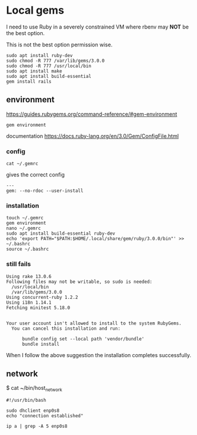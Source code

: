 * Local gems

I need to use Ruby in a severely constrained VM where rbenv may *NOT* be the
best option.

This is not the best option permission wise.

#+begin_example
sudo apt install ruby-dev
sudo chmod -R 777 /var/lib/gems/3.0.0
sudo chmod -R 777 /usr/local/bin
sudo apt install make
sudo apt install build-essential
gem install rails
#+end_example

** environment

https://guides.rubygems.org/command-reference/#gem-environment

#+begin_example
gem environment
#+end_example

documentation
https://docs.ruby-lang.org/en/3.0/Gem/ConfigFile.html

*** config

#+begin_example
cat ~/.gemrc
#+end_example

gives the correct config

#+begin_example
---
gem: --no-rdoc --user-install
#+end_example


*** installation

#+begin_example
touch ~/.gemrc
gem environment
nano ~/.gemrc
sudo apt install build-essential ruby-dev
echo 'export PATH="$PATH:$HOME/.local/share/gem/ruby/3.0.0/bin"' >> ~/.bashrc
source ~/.bashrc
#+end_example

*** still fails

#+begin_example
Using rake 13.0.6
Following files may not be writable, so sudo is needed:
  /usr/local/bin
  /var/lib/gems/3.0.0
Using concurrent-ruby 1.2.2
Using i18n 1.14.1
Fetching minitest 5.18.0


Your user account isn't allowed to install to the system RubyGems.
  You can cancel this installation and run:

      bundle config set --local path 'vendor/bundle'
      bundle install
#+end_example

When I follow the above suggestion the installation completes successfully.

** network

$ cat ~/bin/host_network

#+begin_example
#!/usr/bin/bash

sudo dhclient enp0s8
echo "connection established"

ip a | grep -A 5 enp0s8
#+end_example
